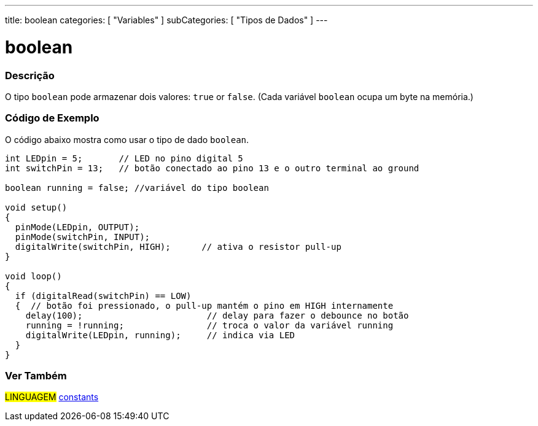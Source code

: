 ---
title: boolean
categories: [ "Variables" ]
subCategories: [ "Tipos de Dados" ]
---

= boolean

// OVERVIEW SECTION STARTS
[#overview]
--

[float]
=== Descrição
O tipo `boolean` pode armazenar dois valores: `true` or `false`. (Cada variável `boolean` ocupa um byte na memória.)

[%hardbreaks]

--
// OVERVIEW SECTION ENDS


// HOW TO USE SECTION STARTS
[#howtouse]
--

[float]
=== Código de Exemplo
// Describe what the example code is all about and add relevant code   ►►►►► THIS SECTION IS MANDATORY ◄◄◄◄◄
O código abaixo mostra como usar o tipo de dado `boolean`.

[source,arduino]
----
int LEDpin = 5;       // LED no pino digital 5
int switchPin = 13;   // botão conectado ao pino 13 e o outro terminal ao ground

boolean running = false; //variável do tipo boolean 

void setup()
{
  pinMode(LEDpin, OUTPUT);
  pinMode(switchPin, INPUT);
  digitalWrite(switchPin, HIGH);      // ativa o resistor pull-up
}

void loop()
{
  if (digitalRead(switchPin) == LOW)
  {  // botão foi pressionado, o pull-up mantém o pino em HIGH internamente
    delay(100);                        // delay para fazer o debounce no botão
    running = !running;                // troca o valor da variável running
    digitalWrite(LEDpin, running);     // indica via LED
  }
}
----

--
// HOW TO USE SECTION ENDS


// SEE ALSO SECTION STARTS
[#see_also]
--

[float]
=== Ver Também

[role="language"]
#LINGUAGEM# link:../../../variables/constants/constants[constants] +

--
// SEE ALSO SECTION ENDS
